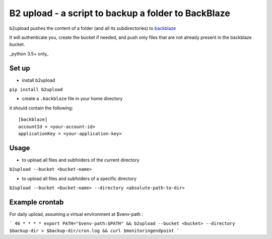 B2 upload - a script to backup a folder to BackBlaze
====================================================

.. image:: https://landscape.io/github/niparis/backblaze-backup/master/landscape.svg?style=flat
   :target: https://landscape.io/github/niparis/backblaze-backup/master
   :alt: Code Health

b2upload pushes the content of a folder (and all its subdirectories) to backblaze_

It will authenticate you, create the bucket if needed, and push only files that are not already present in the backblaze bucket.

_python 3.5+ only_

Set up
------

- install b2upload

``pip install b2upload``

- create a ``.backblaze`` file in your home directory
it should contain the following::

	[backblaze]
	accountId = <your-account-id>
	applicationKey = <your-application-key>



Usage
-----

- to upload all files and subfolders of the current directory

``b2upload --bucket <bucket-name>``

- to upload all files and subfolders of a specific directory

``b2upload --bucket <bucket-name> --directory <absolute-path-to-dir>``

Example crontab
--------------

For daily upload, assuming a virtual environment at $venv-path :

```
46 * * * * export PATH="$venv-path:$PATH" && b2upload --bucket <bucket> --directory $backup-dir > $backup-dir/cron.log && curl $monitoringendpoint
```

.. _backblaze: https://www.backblaze.com/
